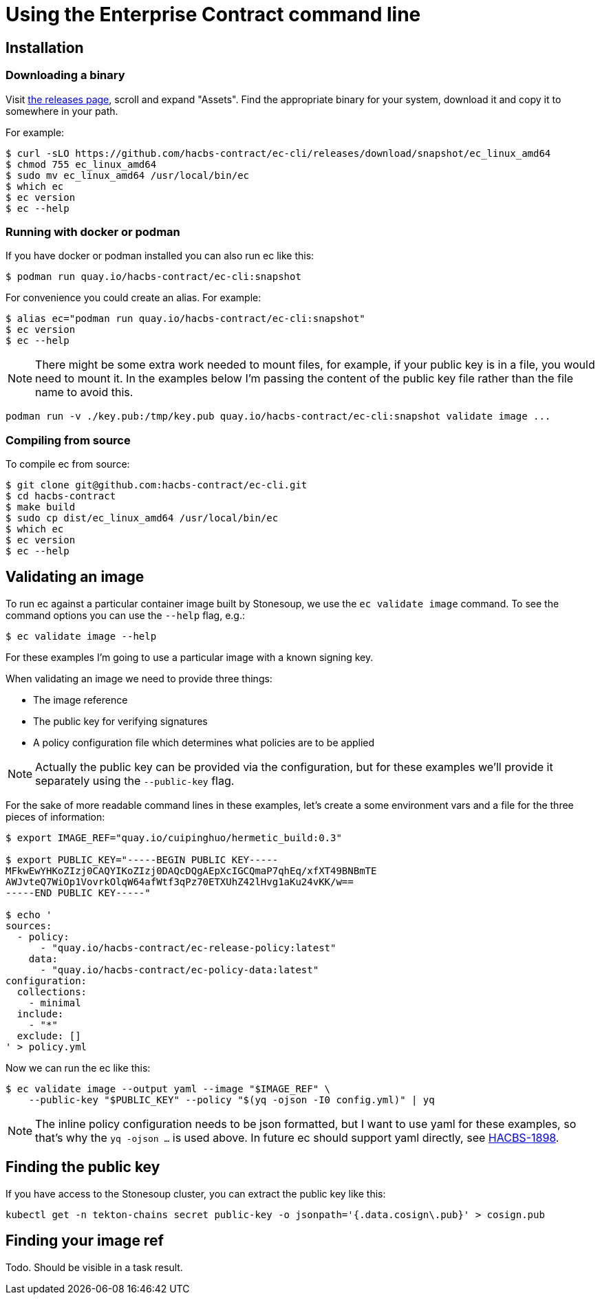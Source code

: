 
= Using the Enterprise Contract command line

== Installation

=== Downloading a binary

Visit link:https://github.com/hacbs-contract/ec-cli/releases[the releases
page], scroll and expand "Assets". Find the appropriate binary for your system,
download it and copy it to somewhere in your path.

For example:

[,bash]
----
$ curl -sLO https://github.com/hacbs-contract/ec-cli/releases/download/snapshot/ec_linux_amd64
$ chmod 755 ec_linux_amd64
$ sudo mv ec_linux_amd64 /usr/local/bin/ec
$ which ec
$ ec version
$ ec --help
----

=== Running with docker or podman

If you have docker or podman installed you can also run ec like this:

[,bash]
----
$ podman run quay.io/hacbs-contract/ec-cli:snapshot
----

For convenience you could create an alias. For example:

[,bash]
----
$ alias ec="podman run quay.io/hacbs-contract/ec-cli:snapshot"
$ ec version
$ ec --help
----

NOTE: There might be some extra work needed to mount files, for example, if
your public key is in a file, you would need to mount it. In the examples below
I'm passing the content of the public key file rather than the file name to
avoid this.

[,bash]
----
podman run -v ./key.pub:/tmp/key.pub quay.io/hacbs-contract/ec-cli:snapshot validate image ...
----

=== Compiling from source

To compile ec from source:

[,bash]
----
$ git clone git@github.com:hacbs-contract/ec-cli.git
$ cd hacbs-contract
$ make build
$ sudo cp dist/ec_linux_amd64 /usr/local/bin/ec
$ which ec
$ ec version
$ ec --help
----

== Validating an image

To run ec against a particular container image built by Stonesoup, we use the
`ec validate image` command. To see the command options you can use the
`--help` flag, e.g.:

[,bash]
----
$ ec validate image --help
----

For these examples I'm going to use a particular image with a known signing
key.

When validating an image we need to provide three things:

- The image reference
- The public key for verifying signatures
- A policy configuration file which determines what policies are to be applied

NOTE: Actually the public key can be provided via the configuration, but for
these examples we'll provide it separately using the `--public-key` flag.

For the sake of more readable command lines in these examples, let's create a
some environment vars and a file for the three pieces of information:

[,bash]
----
$ export IMAGE_REF="quay.io/cuipinghuo/hermetic_build:0.3"

$ export PUBLIC_KEY="-----BEGIN PUBLIC KEY-----
MFkwEwYHKoZIzj0CAQYIKoZIzj0DAQcDQgAEpXcIGCQmaP7qhEq/xfXT49BNBmTE
AWJvteQ7WiOp1VovrkOlqW64afWtf3qPz70ETXUhZ42lHvg1aKu24vKK/w==
-----END PUBLIC KEY-----"

$ echo '
sources:
  - policy:
      - "quay.io/hacbs-contract/ec-release-policy:latest"
    data:
      - "quay.io/hacbs-contract/ec-policy-data:latest"
configuration:
  collections:
    - minimal
  include:
    - "*"
  exclude: []
' > policy.yml
----

Now we can run the ec like this:

[,bash]
----
$ ec validate image --output yaml --image "$IMAGE_REF" \
    --public-key "$PUBLIC_KEY" --policy "$(yq -ojson -I0 config.yml)" | yq
----

NOTE: The inline policy configuration needs to be json formatted, but I want to
use yaml for these examples, so that's why the `yq -ojson ...` is used above.
In future ec should support yaml directly, see
link:https://issues.redhat.com/browse/HACBS-1898[HACBS-1898].

== Finding the public key

If you have access to the Stonesoup cluster, you can extract the public key like this:

[,bash]
----
kubectl get -n tekton-chains secret public-key -o jsonpath='{.data.cosign\.pub}' > cosign.pub
----

== Finding your image ref

Todo. Should be visible in a task result.
